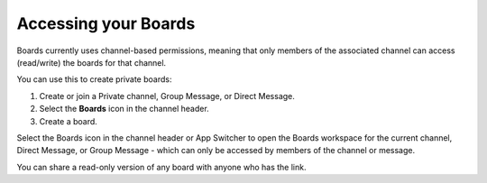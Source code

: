 Accessing your Boards
=====================

Boards currently uses channel-based permissions, meaning that only members of the associated channel can access (read/write) the boards for that channel.

You can use this to create private boards:

1. Create or join a Private channel, Group Message, or Direct Message.
2. Select the **Boards** icon in the channel header.
3. Create a board.

Select the Boards icon in the channel header or App Switcher to open the Boards workspace for the current channel, Direct Message, or Group Message - which can only be accessed by members of the channel or message. 

You can share a read-only version of any board with anyone who has the link.
